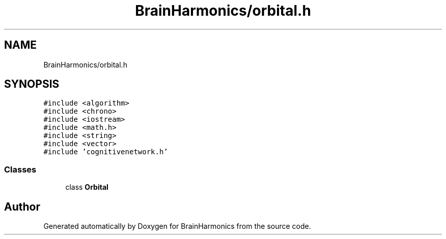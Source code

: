 .TH "BrainHarmonics/orbital.h" 3 "Tue Oct 10 2017" "Version 0.1" "BrainHarmonics" \" -*- nroff -*-
.ad l
.nh
.SH NAME
BrainHarmonics/orbital.h
.SH SYNOPSIS
.br
.PP
\fC#include <algorithm>\fP
.br
\fC#include <chrono>\fP
.br
\fC#include <iostream>\fP
.br
\fC#include <math\&.h>\fP
.br
\fC#include <string>\fP
.br
\fC#include <vector>\fP
.br
\fC#include 'cognitivenetwork\&.h'\fP
.br

.SS "Classes"

.in +1c
.ti -1c
.RI "class \fBOrbital\fP"
.br
.in -1c
.SH "Author"
.PP 
Generated automatically by Doxygen for BrainHarmonics from the source code\&.

